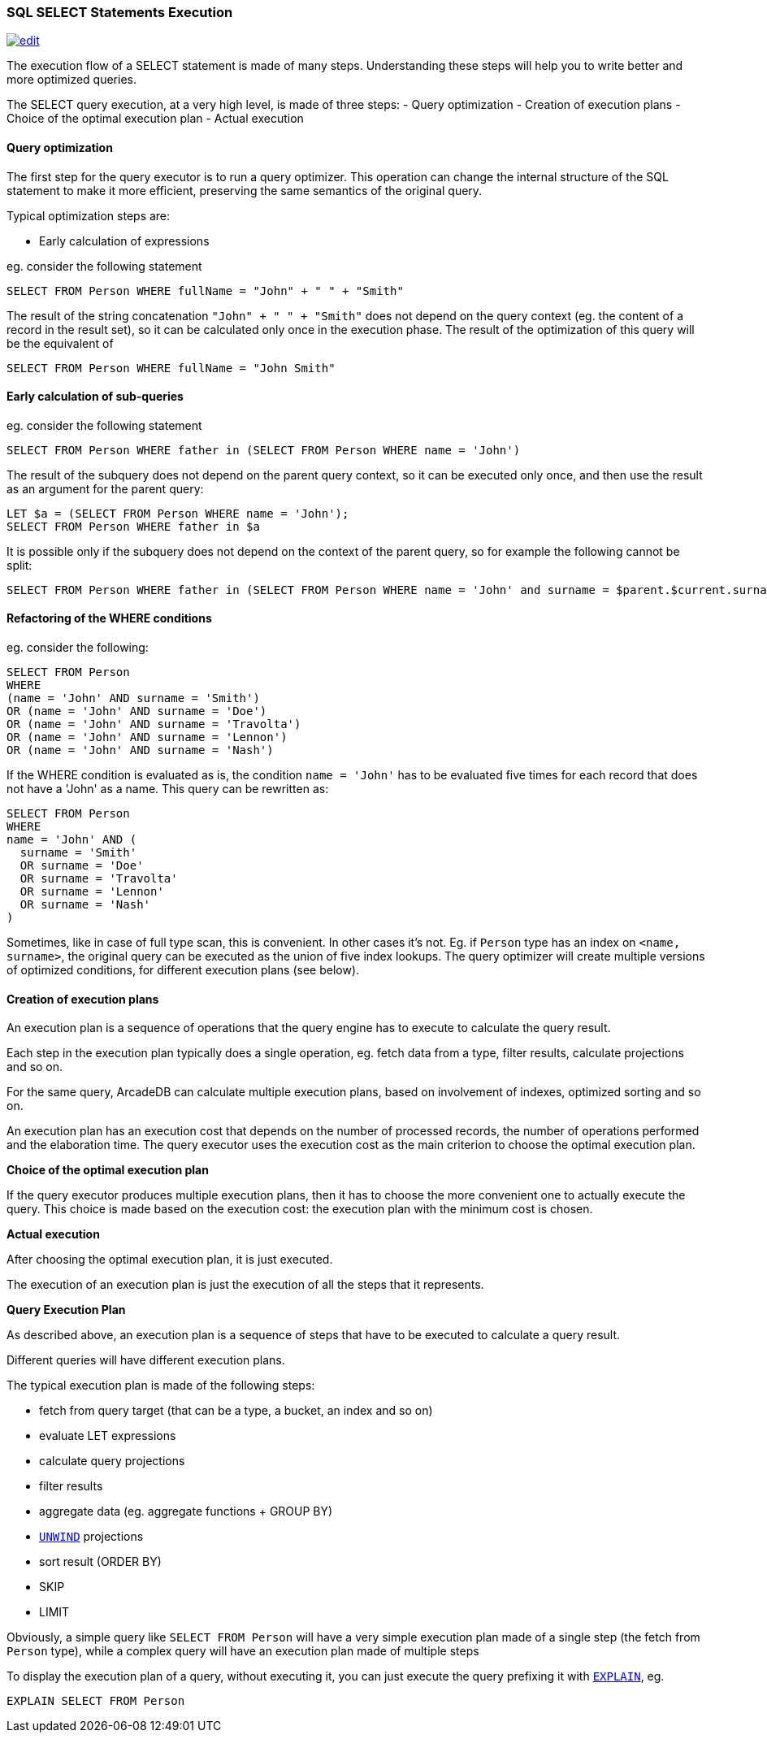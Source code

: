[discrete]

=== SQL SELECT Statements Execution
image:../images/edit.png[link="https://github.com/ArcadeData/arcadedb-docs/blob/main/src/main/asciidoc/sql/SQL-Select-Execution.adoc" float=right]

The execution flow of a SELECT statement is made of many steps.
Understanding these steps will help you to write better and more optimized queries.

The SELECT query execution, at a very high level, is made of three steps:
- Query optimization
- Creation of execution plans
- Choice of the optimal execution plan
- Actual execution

[discrete]

==== Query optimization

The first step for the query executor is to run a query optimizer. This operation can change the internal structure of the SQL statement to make it more efficient, preserving the same semantics of the original query.

Typical optimization steps are:

* Early calculation of expressions

eg. consider the following statement

[source,sql]
----
SELECT FROM Person WHERE fullName = "John" + " " + "Smith" 
----

The result of the string concatenation `&quot;John&quot; + &quot; &quot; + &quot;Smith&quot;` does not depend on the query context (eg. the content of a record in the result set), so it can be calculated only once in the execution phase. The result of the optimization of this query will be the equivalent of

[source,sql]
----
SELECT FROM Person WHERE fullName = "John Smith" 
----

[discrete]

==== Early calculation of sub-queries

eg. consider the following statement

[source,sql]
----
SELECT FROM Person WHERE father in (SELECT FROM Person WHERE name = 'John')
----

The result of the subquery does not depend on the parent query context, so it can be executed only once, and then use the result as an argument for the parent query:

[source,sql]
----
LET $a = (SELECT FROM Person WHERE name = 'John');
SELECT FROM Person WHERE father in $a 
----

It is possible only if the subquery does not depend on the context of the parent query, so for example the following cannot be split:

[source,sql]
----
SELECT FROM Person WHERE father in (SELECT FROM Person WHERE name = 'John' and surname = $parent.$current.surname)
----
[discrete]

==== Refactoring of the WHERE conditions

eg. consider the following:

[source,sql]
----
SELECT FROM Person 
WHERE 
(name = 'John' AND surname = 'Smith') 
OR (name = 'John' AND surname = 'Doe') 
OR (name = 'John' AND surname = 'Travolta') 
OR (name = 'John' AND surname = 'Lennon')
OR (name = 'John' AND surname = 'Nash') 
----

If the WHERE condition is evaluated as is, the condition `name = &#39;John&#39;` has to be evaluated five times for each record that does not have a 'John' as a name. This query can be rewritten as:

[source,sql]
----
SELECT FROM Person 
WHERE 
name = 'John' AND (
  surname = 'Smith'
  OR surname = 'Doe'
  OR surname = 'Travolta'
  OR surname = 'Lennon'
  OR surname = 'Nash'
)
----

Sometimes, like in case of full type scan, this is convenient. In other cases it's not. Eg. if `Person` type has an index on `&lt;name, surname&gt;`, the original query can be executed as the union of five index lookups. The query optimizer will create multiple versions of optimized conditions, for different execution plans (see below).
[discrete]

==== Creation of execution plans

An execution plan is a sequence of operations that the query engine has to execute to calculate the query result.

Each step in the execution plan typically does a single operation, eg. fetch data from a type, filter results, calculate projections and so on.

For the same query, ArcadeDB can calculate multiple execution plans, based on involvement of indexes, optimized sorting and so on.

An execution plan has an execution cost that depends on the number of processed records, the number of operations performed and the elaboration time. The query executor uses the execution cost as the main criterion to choose the optimal execution plan.

*Choice of the optimal execution plan*

If the query executor produces multiple execution plans, then it has to choose the more convenient one to actually execute the query.
This choice is made based on the execution cost: the execution plan with the minimum cost is chosen.

*Actual execution*

After choosing the optimal execution plan, it is just executed.

The execution of an execution plan is just the execution of all the steps that it represents.

*Query Execution Plan*

As described above, an execution plan is a sequence of steps that have to be executed to calculate a query result.

Different queries will have different execution plans.

The typical execution plan is made of the following steps:

* fetch from query target (that can be a type, a bucket, an index and so on)
* evaluate LET expressions
* calculate query projections
* filter results
* aggregate data (eg. aggregate functions + GROUP BY)
* <<SQL-Select-Unwind,`UNWIND`>> projections
* sort result (ORDER BY)
* SKIP
* LIMIT

Obviously, a simple query like `SELECT FROM Person` will have a very simple execution plan made of a single step (the fetch from `Person` type), while a complex query will have an execution plan made of multiple steps

To display the execution plan of a query, without executing it, you can just execute the query prefixing it with <<SQL-Explain,`EXPLAIN`>>, eg.

[source,sql]
----
EXPLAIN SELECT FROM Person 
----